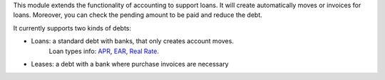 This module extends the functionality of accounting to support loans.
It will create automatically moves or invoices for loans.
Moreover, you can check the pending amount to be paid and reduce the debt.

It currently supports two kinds of debts:

* Loans: a standard debt with banks, that only creates account moves.
   Loan types info:
   `APR <https://en.wikipedia.org/wiki/Annual_percentage_rate>`_,
   `EAR <https://en.wikipedia.org/wiki/Effective_interest_rate>`_,
   `Real Rate <https://en.wikipedia.org/wiki/Real_interest_rate>`_.
* Leases: a debt with a bank where purchase invoices are necessary

